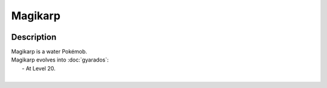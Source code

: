 .. magikarp:

Magikarp
---------

.. image:: ../../_images/pokemobs/gen_1/entity_icon/textures/magikarp.png
    :width: 400
    :alt: Magikarp
.. image:: ../../_images/pokemobs/gen_1/entity_icon/textures/magikarps.png
    :width: 400
    :alt: Magikarp


Description
============
| Magikarp is a water Pokémob.
| Magikarp evolves into :doc:`gyarados`:
|  -  At Level 20.
| 
